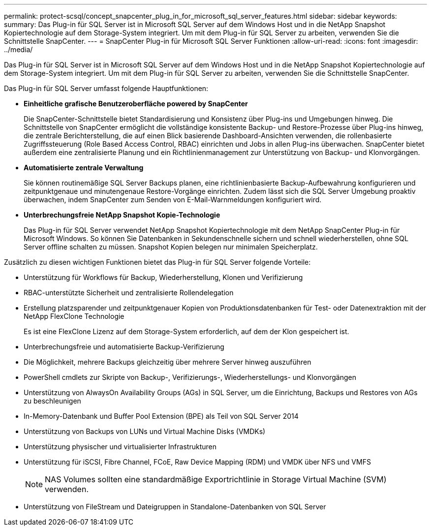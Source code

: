 ---
permalink: protect-scsql/concept_snapcenter_plug_in_for_microsoft_sql_server_features.html 
sidebar: sidebar 
keywords:  
summary: Das Plug-in für SQL Server ist in Microsoft SQL Server auf dem Windows Host und in die NetApp Snapshot Kopiertechnologie auf dem Storage-System integriert. Um mit dem Plug-in für SQL Server zu arbeiten, verwenden Sie die Schnittstelle SnapCenter. 
---
= SnapCenter Plug-in für Microsoft SQL Server Funktionen
:allow-uri-read: 
:icons: font
:imagesdir: ../media/


[role="lead"]
Das Plug-in für SQL Server ist in Microsoft SQL Server auf dem Windows Host und in die NetApp Snapshot Kopiertechnologie auf dem Storage-System integriert. Um mit dem Plug-in für SQL Server zu arbeiten, verwenden Sie die Schnittstelle SnapCenter.

Das Plug-in für SQL Server umfasst folgende Hauptfunktionen:

* *Einheitliche grafische Benutzeroberfläche powered by SnapCenter*
+
Die SnapCenter-Schnittstelle bietet Standardisierung und Konsistenz über Plug-ins und Umgebungen hinweg. Die Schnittstelle von SnapCenter ermöglicht die vollständige konsistente Backup- und Restore-Prozesse über Plug-ins hinweg, die zentrale Berichterstellung, die auf einen Blick basierende Dashboard-Ansichten verwenden, die rollenbasierte Zugriffssteuerung (Role Based Access Control, RBAC) einrichten und Jobs in allen Plug-ins überwachen. SnapCenter bietet außerdem eine zentralisierte Planung und ein Richtlinienmanagement zur Unterstützung von Backup- und Klonvorgängen.

* *Automatisierte zentrale Verwaltung*
+
Sie können routinemäßige SQL Server Backups planen, eine richtlinienbasierte Backup-Aufbewahrung konfigurieren und zeitpunktgenaue und minutengenaue Restore-Vorgänge einrichten. Zudem lässt sich die SQL Server Umgebung proaktiv überwachen, indem SnapCenter zum Senden von E-Mail-Warnmeldungen konfiguriert wird.

* *Unterbrechungsfreie NetApp Snapshot Kopie-Technologie*
+
Das Plug-in für SQL Server verwendet NetApp Snapshot Kopiertechnologie mit dem NetApp SnapCenter Plug-in für Microsoft Windows. So können Sie Datenbanken in Sekundenschnelle sichern und schnell wiederherstellen, ohne SQL Server offline schalten zu müssen. Snapshot Kopien belegen nur minimalen Speicherplatz.



Zusätzlich zu diesen wichtigen Funktionen bietet das Plug-in für SQL Server folgende Vorteile:

* Unterstützung für Workflows für Backup, Wiederherstellung, Klonen und Verifizierung
* RBAC-unterstützte Sicherheit und zentralisierte Rollendelegation
* Erstellung platzsparender und zeitpunktgenauer Kopien von Produktionsdatenbanken für Test- oder Datenextraktion mit der NetApp FlexClone Technologie
+
Es ist eine FlexClone Lizenz auf dem Storage-System erforderlich, auf dem der Klon gespeichert ist.

* Unterbrechungsfreie und automatisierte Backup-Verifizierung
* Die Möglichkeit, mehrere Backups gleichzeitig über mehrere Server hinweg auszuführen
* PowerShell cmdlets zur Skripte von Backup-, Verifizierungs-, Wiederherstellungs- und Klonvorgängen
* Unterstützung von AlwaysOn Availability Groups (AGs) in SQL Server, um die Einrichtung, Backups und Restores von AGs zu beschleunigen
* In-Memory-Datenbank und Buffer Pool Extension (BPE) als Teil von SQL Server 2014
* Unterstützung von Backups von LUNs und Virtual Machine Disks (VMDKs)
* Unterstützung physischer und virtualisierter Infrastrukturen
* Unterstützung für iSCSI, Fibre Channel, FCoE, Raw Device Mapping (RDM) und VMDK über NFS und VMFS
+

NOTE: NAS Volumes sollten eine standardmäßige Exportrichtlinie in Storage Virtual Machine (SVM) verwenden.

* Unterstützung von FileStream und Dateigruppen in Standalone-Datenbanken von SQL Server


